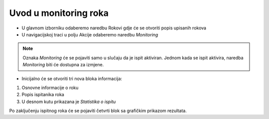 Uvod u monitoring roka
====================

- U glavnom izborniku odaberemo naredbu Rokovi gdje će se otvoriti popis upisanih rokova
- U navigacijskoj traci u polju Akcije odaberemo naredbu *Monitoring*

.. note:: Oznaka *Monitoring* će se pojaviti samo u slučaju da je ispit aktiviran. Jednom kada se ispit aktivira, naredba *Monitoring* biti će dostupna za izmjene.

- Inicijalno će se otvoriti tri nova bloka informacija:

#. Osnovne informacije o roku
#. Popis ispitanika roka 
#. U desnom kutu prikazana je *Statistika o ispitu* 

.. image:: monitoring_pocetna.png
   :align: center

Po zaključenju ispitnog roka će se pojaviti četvrti blok sa grafičkim prikazom rezultata.

